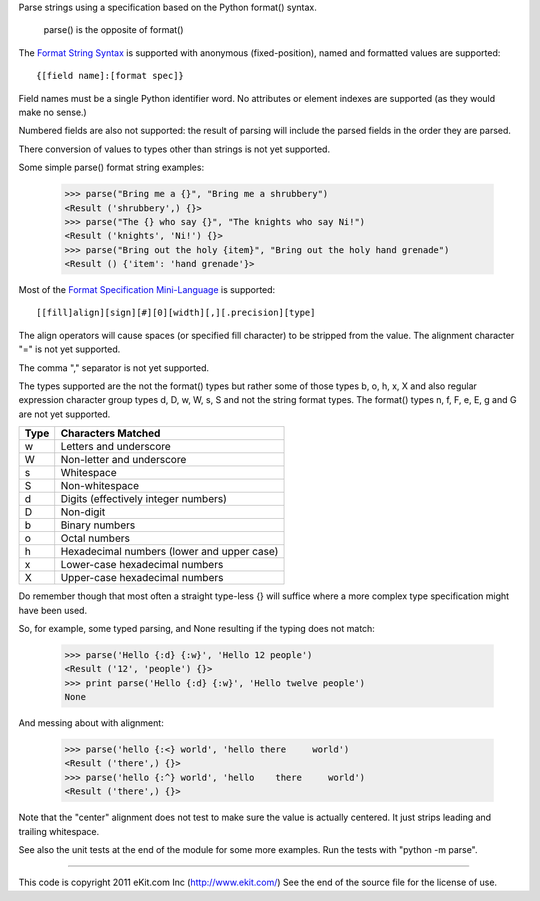 Parse strings using a specification based on the Python format() syntax.

   parse() is the opposite of format()

The `Format String Syntax`_ is supported with anonymous (fixed-position),
named and formatted values are supported::

   {[field name]:[format spec]}

Field names must be a single Python identifier word. No attributes or
element indexes are supported (as they would make no sense.)

Numbered fields are also not supported: the result of parsing will include
the parsed fields in the order they are parsed.

There conversion of values to types other than strings is not yet supported.

Some simple parse() format string examples:

 >>> parse("Bring me a {}", "Bring me a shrubbery")
 <Result ('shrubbery',) {}>
 >>> parse("The {} who say {}", "The knights who say Ni!")
 <Result ('knights', 'Ni!') {}>
 >>> parse("Bring out the holy {item}", "Bring out the holy hand grenade")
 <Result () {'item': 'hand grenade'}>

Most of the `Format Specification Mini-Language`_ is supported::

   [[fill]align][sign][#][0][width][,][.precision][type]

The align operators will cause spaces (or specified fill character)
to be stripped from the value. The alignment character "=" is not yet
supported.

The comma "," separator is not yet supported.

The types supported are the not the format() types but rather some of
those types b, o, h, x, X and also regular expression character group types
d, D, w, W, s, S and not the string format types. The format() types n, f,
F, e, E, g and G are not yet supported.

===== ==========================================
Type  Characters Matched
===== ==========================================
 w    Letters and underscore
 W    Non-letter and underscore
 s    Whitespace
 S    Non-whitespace
 d    Digits (effectively integer numbers)
 D    Non-digit
 b    Binary numbers
 o    Octal numbers
 h    Hexadecimal numbers (lower and upper case)
 x    Lower-case hexadecimal numbers
 X    Upper-case hexadecimal numbers
===== ==========================================

Do remember though that most often a straight type-less {} will suffice
where a more complex type specification might have been used.

So, for example, some typed parsing, and None resulting if the typing
does not match:

 >>> parse('Hello {:d} {:w}', 'Hello 12 people')
 <Result ('12', 'people') {}>
 >>> print parse('Hello {:d} {:w}', 'Hello twelve people')
 None

And messing about with alignment:

 >>> parse('hello {:<} world', 'hello there     world')
 <Result ('there',) {}>
 >>> parse('hello {:^} world', 'hello    there     world')
 <Result ('there',) {}>

Note that the "center" alignment does not test to make sure the value is
actually centered. It just strips leading and trailing whitespace.

See also the unit tests at the end of the module for some more
examples. Run the tests with "python -m parse".

.. _`Format String Syntax`: http://docs.python.org/library/string.html#format-string-syntax
.. _`Format Specification Mini-Language`: http://docs.python.org/library/string.html#format-specification-mini-language

----

This code is copyright 2011 eKit.com Inc (http://www.ekit.com/)
See the end of the source file for the license of use.
